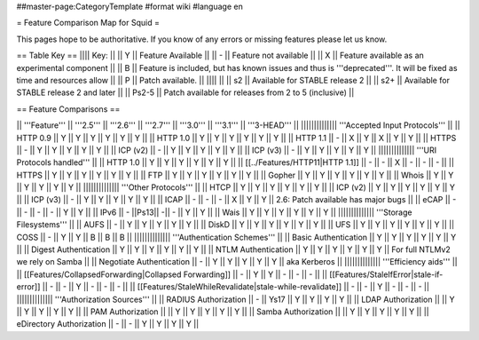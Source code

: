 ##master-page:CategoryTemplate
#format wiki
#language en

= Feature Comparison Map for Squid =

This pages hope to be authoritative. If you know of any errors or missing features please let us know.

== Table Key ==
|||| Key: ||
|| Y || Feature Available ||
|| - || Feature not available ||
|| X || Feature available as an experimental component ||
|| B || Feature is included, but has known issues and thus is '''deprecated'''. It will be fixed as time and resources allow ||
|| P || Patch available. ||
|||| ||
|| s2 || Available for STABLE release 2 ||
|| s2+ || Available for STABLE release 2 and later ||
|| Ps2-5 || Patch available for releases from 2 to 5 (inclusive) ||

== Feature Comparisons ==

|| '''Feature'''  || '''2.5''' || '''2.6''' || '''2.7''' || '''3.0''' || '''3.1''' || '''3-HEAD''' ||
|||||||||||||| '''Accepted Input Protocols''' ||
|| HTTP 0.9       || Y || Y || Y || Y || Y || Y ||
|| HTTP 1.0       || Y || Y || Y || Y || Y || Y ||
|| HTTP 1.1       || - || X || Y || X || Y || Y ||
|| HTTPS          || - || Y || Y || Y || Y || Y ||
|| ICP (v2)       || - || Y || Y || Y || Y || Y ||
|| ICP (v3)       || - || Y || Y || Y || Y || Y ||
|||||||||||||| '''URI Protocols handled''' ||
|| HTTP 1.0       || Y || Y || Y || Y || Y || Y ||
|| [[../Features/HTTP11|HTTP 1.1]] || - || - || X || - || - || - ||
|| HTTPS          || Y || Y || Y || Y || Y || Y ||
|| FTP            || Y || Y || Y || Y || Y || Y ||
|| Gopher         || Y || Y || Y || Y || Y || Y ||
|| Whois          || Y || Y || Y || Y || Y || Y ||
|||||||||||||| '''Other Protocols''' ||
|| HTCP           || Y || Y || Y || Y || Y || Y ||
|| ICP (v2)       || Y || Y || Y || Y || Y || Y ||
|| ICP (v3)       || - || Y || Y || Y || Y || Y ||
|| ICAP           || - || - || - || X || Y || Y || 2.6: Patch available has major bugs ||
|| eCAP           || - || - || - || - || Y || Y ||
|| IPv6           || - ||Ps13|| -|| - || Y || Y ||
|| Wais           || Y || Y || Y || Y || Y || Y ||
|||||||||||||| '''Storage Filesystems''' ||
|| AUFS           || - || Y || Y || Y || Y || Y ||
|| DiskD          || Y || Y || Y || Y || Y || Y ||
|| UFS            || Y || Y || Y || Y || Y || Y ||
|| COSS           || - || Y || Y || B || B || B ||
|||||||||||||| '''Authentication Schemes''' ||
|| Basic Authentication     || Y || Y || Y || Y || Y || Y ||
|| Digest Authentication    || Y || Y || Y || Y || Y || Y ||
|| NTLM Authentication      || Y || Y || Y || Y || Y || Y || For full NTLMv2 we rely on Samba ||
|| Negotiate Authentication || - || Y || Y || Y || Y || Y || aka Kerberos ||
|||||||||||||| '''Efficiency aids''' ||
|| [[Features/CollapsedForwarding|Collapsed Forwarding]]    || - || Y || Y || - || - || - ||
|| [[Features/StaleIfError|stale-if-error]]                 || - || - || Y || - || - || - ||
|| [[Features/StaleWhileRevalidate|stale-while-revalidate]] || - || - || Y || - || - || - ||
|||||||||||||| '''Authorization Sources''' ||
|| RADIUS Authorization     || - || Ys17 || Y || Y || Y || Y ||
|| LDAP Authorization       ||   || Y    || Y || Y || Y || Y ||
|| PAM Authorization        ||   || Y    || Y || Y || Y || Y ||
|| Samba Authorization      ||   || Y    || Y || Y || Y || Y ||
|| eDirectory Authorization || - || -    || Y || Y || Y || Y ||
